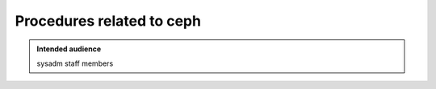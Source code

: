 .. _winery-proc-ceph:

Procedures related to ceph
==========================

.. admonition:: Intended audience
   :class: important

   sysadm staff members

.. todo::
   This page is a work in progress.
